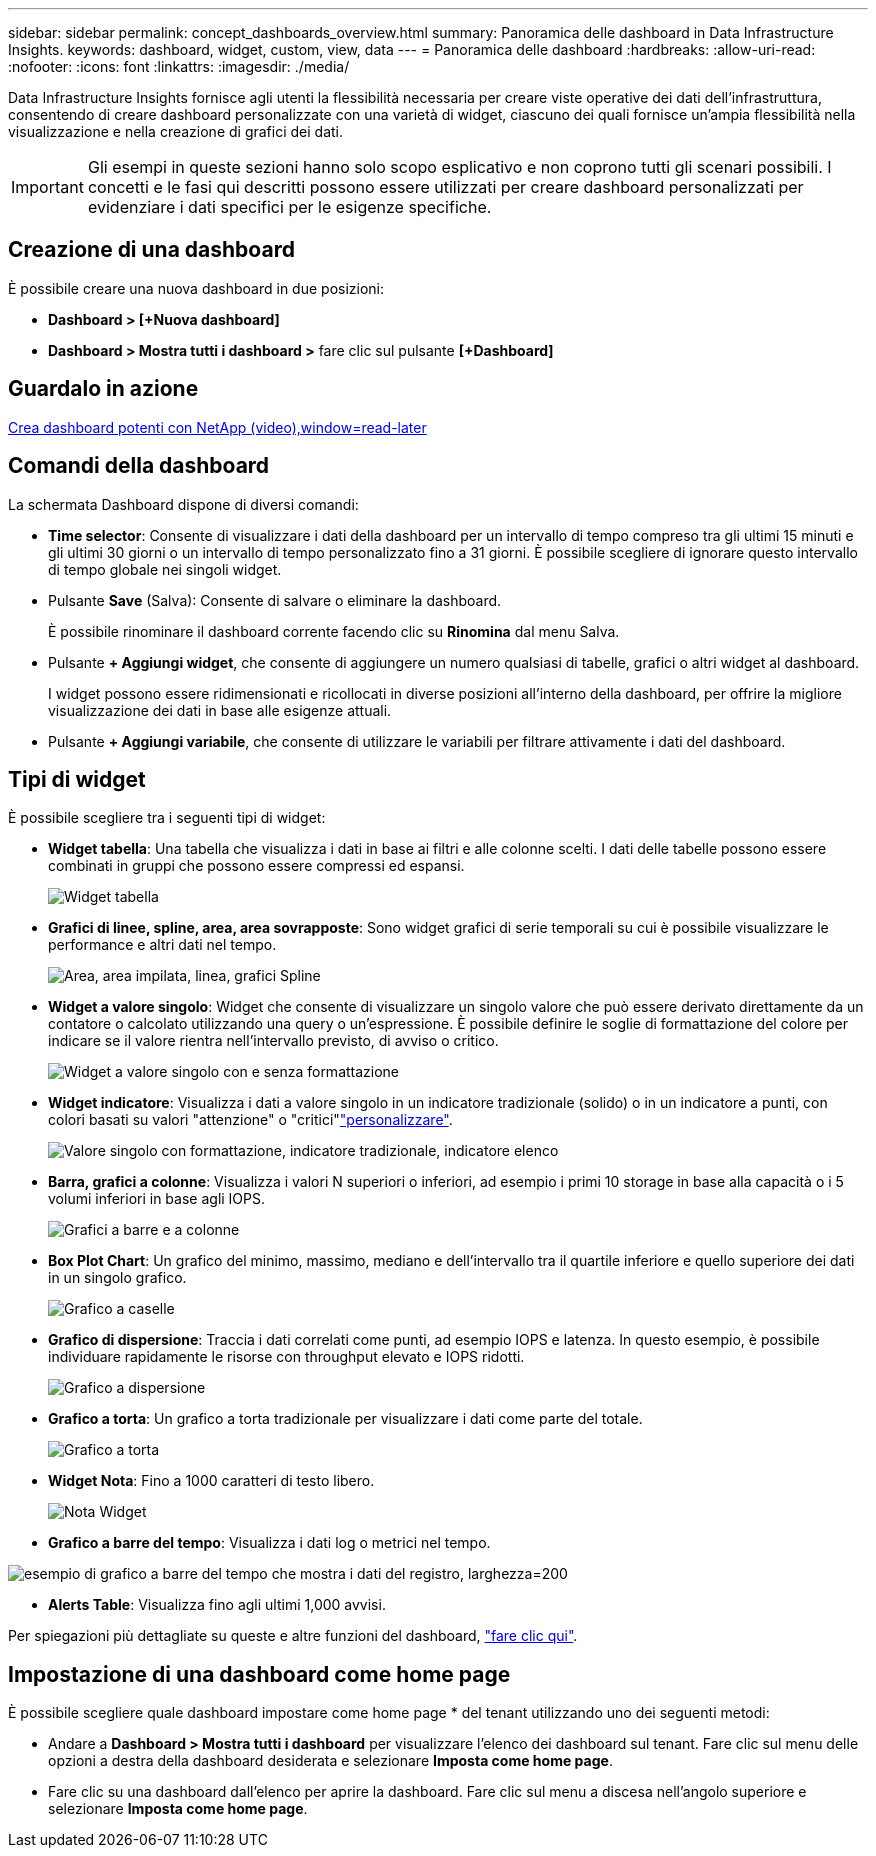 ---
sidebar: sidebar 
permalink: concept_dashboards_overview.html 
summary: Panoramica delle dashboard in Data Infrastructure Insights. 
keywords: dashboard, widget, custom, view, data 
---
= Panoramica delle dashboard
:hardbreaks:
:allow-uri-read: 
:nofooter: 
:icons: font
:linkattrs: 
:imagesdir: ./media/


[role="lead"]
Data Infrastructure Insights fornisce agli utenti la flessibilità necessaria per creare viste operative dei dati dell'infrastruttura, consentendo di creare dashboard personalizzate con una varietà di widget, ciascuno dei quali fornisce un'ampia flessibilità nella visualizzazione e nella creazione di grafici dei dati.


IMPORTANT: Gli esempi in queste sezioni hanno solo scopo esplicativo e non coprono tutti gli scenari possibili. I concetti e le fasi qui descritti possono essere utilizzati per creare dashboard personalizzati per evidenziare i dati specifici per le esigenze specifiche.



== Creazione di una dashboard

È possibile creare una nuova dashboard in due posizioni:

* *Dashboard > [+Nuova dashboard]*
* *Dashboard > Mostra tutti i dashboard >* fare clic sul pulsante *[+Dashboard]*




== Guardalo in azione

link:https://media.netapp.com/video-detail/5a293f3c-c655-5879-9133-1a32aaa140e8["Crea dashboard potenti con NetApp (video),window=read-later"]



== Comandi della dashboard

La schermata Dashboard dispone di diversi comandi:

* *Time selector*: Consente di visualizzare i dati della dashboard per un intervallo di tempo compreso tra gli ultimi 15 minuti e gli ultimi 30 giorni o un intervallo di tempo personalizzato fino a 31 giorni. È possibile scegliere di ignorare questo intervallo di tempo globale nei singoli widget.
* Pulsante *Save* (Salva): Consente di salvare o eliminare la dashboard.
+
È possibile rinominare il dashboard corrente facendo clic su *Rinomina* dal menu Salva.

* Pulsante *+ Aggiungi widget*, che consente di aggiungere un numero qualsiasi di tabelle, grafici o altri widget al dashboard.
+
I widget possono essere ridimensionati e ricollocati in diverse posizioni all'interno della dashboard, per offrire la migliore visualizzazione dei dati in base alle esigenze attuali.

* Pulsante *+ Aggiungi variabile*, che consente di utilizzare le variabili per filtrare attivamente i dati del dashboard.




== Tipi di widget

È possibile scegliere tra i seguenti tipi di widget:

* *Widget tabella*: Una tabella che visualizza i dati in base ai filtri e alle colonne scelti. I dati delle tabelle possono essere combinati in gruppi che possono essere compressi ed espansi.
+
image:TableWidgetPerformanceData.png["Widget tabella"]

* *Grafici di linee, spline, area, area sovrapposte*: Sono widget grafici di serie temporali su cui è possibile visualizzare le performance e altri dati nel tempo.
+
image:Time-SeriesCharts.png["Area, area impilata, linea, grafici Spline"]

* *Widget a valore singolo*: Widget che consente di visualizzare un singolo valore che può essere derivato direttamente da un contatore o calcolato utilizzando una query o un'espressione. È possibile definire le soglie di formattazione del colore per indicare se il valore rientra nell'intervallo previsto, di avviso o critico.
+
image:Single-ValueWidgets.png["Widget a valore singolo con e senza formattazione"]

* *Widget indicatore*: Visualizza i dati a valore singolo in un indicatore tradizionale (solido) o in un indicatore a punti, con colori basati su valori "attenzione" o "critici"link:concept_dashboard_features.html#formatting-gauge-widgets["personalizzare"].
+
image:GaugeWidgets.png["Valore singolo con formattazione, indicatore tradizionale, indicatore elenco"]

* *Barra, grafici a colonne*: Visualizza i valori N superiori o inferiori, ad esempio i primi 10 storage in base alla capacità o i 5 volumi inferiori in base agli IOPS.
+
image:BarandColumnCharts.png["Grafici a barre e a colonne"]

* *Box Plot Chart*: Un grafico del minimo, massimo, mediano e dell'intervallo tra il quartile inferiore e quello superiore dei dati in un singolo grafico.
+
image:BoxPlot.png["Grafico a caselle"]

* *Grafico di dispersione*: Traccia i dati correlati come punti, ad esempio IOPS e latenza. In questo esempio, è possibile individuare rapidamente le risorse con throughput elevato e IOPS ridotti.
+
image:ScatterPlot.png["Grafico a dispersione"]

* *Grafico a torta*: Un grafico a torta tradizionale per visualizzare i dati come parte del totale.
+
image:PieChart.png["Grafico a torta"]

* *Widget Nota*: Fino a 1000 caratteri di testo libero.
+
image:NoteWidget.png["Nota Widget"]

* *Grafico a barre del tempo*: Visualizza i dati log o metrici nel tempo.


image:time_bar_chart.png["esempio di grafico a barre del tempo che mostra i dati del registro, larghezza=200"]

* *Alerts Table*: Visualizza fino agli ultimi 1,000 avvisi.


Per spiegazioni più dettagliate su queste e altre funzioni del dashboard, link:concept_dashboard_features.html["fare clic qui"].



== Impostazione di una dashboard come home page

È possibile scegliere quale dashboard impostare come home page * del tenant utilizzando uno dei seguenti metodi:

* Andare a *Dashboard > Mostra tutti i dashboard* per visualizzare l'elenco dei dashboard sul tenant. Fare clic sul menu delle opzioni a destra della dashboard desiderata e selezionare *Imposta come home page*.
* Fare clic su una dashboard dall'elenco per aprire la dashboard. Fare clic sul menu a discesa nell'angolo superiore e selezionare *Imposta come home page*.

